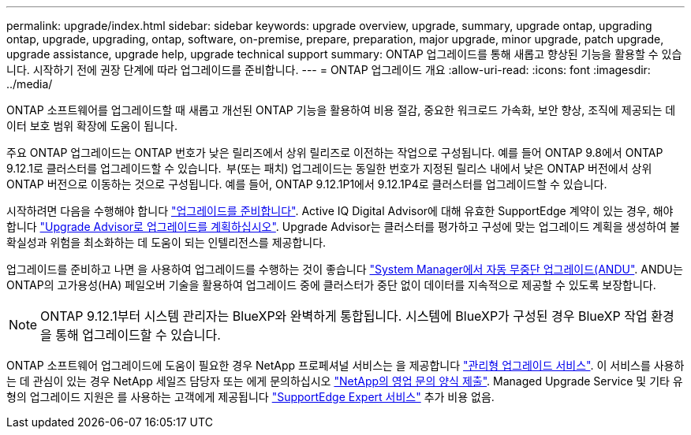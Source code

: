 ---
permalink: upgrade/index.html 
sidebar: sidebar 
keywords: upgrade overview, upgrade, summary, upgrade ontap, upgrading ontap, upgrade, upgrading, ontap, software, on-premise, prepare, preparation, major upgrade, minor upgrade, patch upgrade, upgrade assistance, upgrade help, upgrade technical support 
summary: ONTAP 업그레이드를 통해 새롭고 향상된 기능을 활용할 수 있습니다. 시작하기 전에 권장 단계에 따라 업그레이드를 준비합니다. 
---
= ONTAP 업그레이드 개요
:allow-uri-read: 
:icons: font
:imagesdir: ../media/


[role="lead"]
ONTAP 소프트웨어를 업그레이드할 때 새롭고 개선된 ONTAP 기능을 활용하여 비용 절감, 중요한 워크로드 가속화, 보안 향상, 조직에 제공되는 데이터 보호 범위 확장에 도움이 됩니다.

주요 ONTAP 업그레이드는 ONTAP 번호가 낮은 릴리즈에서 상위 릴리즈로 이전하는 작업으로 구성됩니다. 예를 들어 ONTAP 9.8에서 ONTAP 9.12.1로 클러스터를 업그레이드할 수 있습니다.  부(또는 패치) 업그레이드는 동일한 번호가 지정된 릴리스 내에서 낮은 ONTAP 버전에서 상위 ONTAP 버전으로 이동하는 것으로 구성됩니다. 예를 들어, ONTAP 9.12.1P1에서 9.12.1P4로 클러스터를 업그레이드할 수 있습니다.

시작하려면 다음을 수행해야 합니다 link:prepare.html["업그레이드를 준비합니다"]. Active IQ Digital Advisor에 대해 유효한 SupportEdge 계약이 있는 경우, 해야 합니다 link:create-upgrade-plan.html["Upgrade Advisor로 업그레이드를 계획하십시오"]. Upgrade Advisor는 클러스터를 평가하고 구성에 맞는 업그레이드 계획을 생성하여 불확실성과 위험을 최소화하는 데 도움이 되는 인텔리전스를 제공합니다.

업그레이드를 준비하고 나면 을 사용하여 업그레이드를 수행하는 것이 좋습니다 link:task_upgrade_andu_sm.html["System Manager에서 자동 무중단 업그레이드(ANDU"].  ANDU는 ONTAP의 고가용성(HA) 페일오버 기술을 활용하여 업그레이드 중에 클러스터가 중단 없이 데이터를 지속적으로 제공할 수 있도록 보장합니다.


NOTE: ONTAP 9.12.1부터 시스템 관리자는 BlueXP와 완벽하게 통합됩니다. 시스템에 BlueXP가 구성된 경우 BlueXP 작업 환경을 통해 업그레이드할 수 있습니다.

ONTAP 소프트웨어 업그레이드에 도움이 필요한 경우 NetApp 프로페셔널 서비스는 을 제공합니다 link:https://www.netapp.com/pdf.html?item=/media/8144-sd-managed-upgrade-service.pdf["관리형 업그레이드 서비스"^]. 이 서비스를 사용하는 데 관심이 있는 경우 NetApp 세일즈 담당자 또는 에게 문의하십시오 link:https://www.netapp.com/forms/sales-contact/["NetApp의 영업 문의 양식 제출"^]. Managed Upgrade Service 및 기타 유형의 업그레이드 지원은 를 사용하는 고객에게 제공됩니다 link:https://www.netapp.com/pdf.html?item=/media/8845-supportedge-expert-service.pdf["SupportEdge Expert 서비스"^] 추가 비용 없음.
